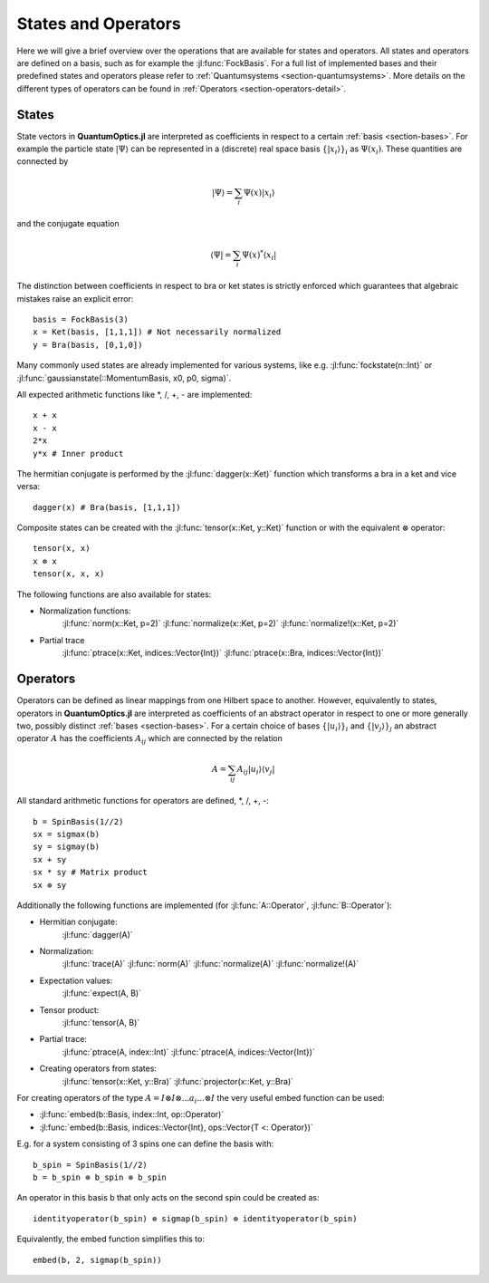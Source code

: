 .. _section-statesandoperators:

States and Operators
====================

Here we will give a brief overview over the operations that are available for states and operators. All states and operators are defined on a basis, such as for example the :jl:func:`FockBasis`. For a full list of implemented bases and their predefined states and operators please refer to :ref:`Quantumsystems <section-quantumsystems>`. More details on the different types of operators can be found in :ref:`Operators <section-operators-detail>`.

.. _section-states:

States
^^^^^^

State vectors in **QuantumOptics.jl** are interpreted as coefficients in respect to a certain :ref:`basis <section-bases>`. For example the particle state :math:`|\Psi\rangle` can be represented in a (discrete) real space basis :math:`\{|x_i\rangle\}_i` as :math:`\Psi(x_i)`. These quantities are connected by

.. math::

    |\Psi\rangle = \sum_i \Psi(x) |x_i\rangle

and the conjugate equation

.. math::

    \langle\Psi| = \sum_i \Psi(x)^* \langle x_i|

The distinction between coefficients in respect to bra or ket states is strictly enforced which guarantees that algebraic mistakes raise an explicit error::

    basis = FockBasis(3)
    x = Ket(basis, [1,1,1]) # Not necessarily normalized
    y = Bra(basis, [0,1,0])

Many commonly used states are already implemented for various systems, like e.g. :jl:func:`fockstate(n::Int)` or :jl:func:`gaussianstate(::MomentumBasis, x0, p0, sigma)`.

All expected arithmetic functions like \*, /, +, - are implemented::

    x + x
    x - x
    2*x
    y*x # Inner product

The hermitian conjugate is performed by the :jl:func:`dagger(x::Ket)` function which transforms a bra in a ket and vice versa::

    dagger(x) # Bra(basis, [1,1,1])

Composite states can be created with the :jl:func:`tensor(x::Ket, y::Ket)` function or with the equivalent :math:`\otimes` operator::

    tensor(x, x)
    x ⊗ x
    tensor(x, x, x)

The following functions are also available for states:

* Normalization functions:
    :jl:func:`norm(x::Ket, p=2)`
    :jl:func:`normalize(x::Ket, p=2)`
    :jl:func:`normalize!(x::Ket, p=2)`

* Partial trace
    :jl:func:`ptrace(x::Ket, indices::Vector{Int})`
    :jl:func:`ptrace(x::Bra, indices::Vector{Int})`


.. _section-operators:

Operators
^^^^^^^^^

Operators can be defined as linear mappings from one Hilbert space to another. However, equivalently to states, operators in **QuantumOptics.jl** are interpreted as coefficients of an abstract operator in respect to one or more generally two, possibly distinct :ref:`bases <section-bases>`. For a certain choice of bases :math:`\{|u_i\rangle\}_i` and :math:`\{|v_j\rangle\}_j` an abstract operator :math:`A` has the coefficients :math:`A_{ij}` which are connected by the relation

.. math::

    A =  \sum_{ij} A_{ij} | u_i \rangle \langle v_j |

All standard arithmetic functions for operators are defined, \*, /, +, -::

    b = SpinBasis(1//2)
    sx = sigmax(b)
    sy = sigmay(b)
    sx + sy
    sx * sy # Matrix product
    sx ⊗ sy

Additionally the following functions are implemented (for :jl:func:`A::Operator`, :jl:func:`B::Operator`):

* Hermitian conjugate:
    :jl:func:`dagger(A)`

* Normalization:
    :jl:func:`trace(A)`
    :jl:func:`norm(A)`
    :jl:func:`normalize(A)`
    :jl:func:`normalize!(A)`

* Expectation values:
    :jl:func:`expect(A, B)`


* Tensor product:
    :jl:func:`tensor(A, B)`

* Partial trace:
    :jl:func:`ptrace(A, index::Int)`
    :jl:func:`ptrace(A, indices::Vector{Int})`

* Creating operators from states:
    :jl:func:`tensor(x::Ket, y::Bra)`
    :jl:func:`projector(x::Ket, y::Bra)`

For creating operators of the type :math:`A = I \otimes I \otimes ... a_i ... \otimes I` the very useful embed function can be used:

* :jl:func:`embed(b::Basis, index::Int, op::Operator)`
* :jl:func:`embed(b::Basis, indices::Vector{Int}, ops::Vector{T <: Operator})`

E.g. for a system consisting of 3 spins one can define the basis with::

    b_spin = SpinBasis(1//2)
    b = b_spin ⊗ b_spin ⊗ b_spin

An operator in this basis b that only acts on the second spin could be created as::

    identityoperator(b_spin) ⊗ sigmap(b_spin) ⊗ identityoperator(b_spin)

Equivalently, the embed function simplifies this to::

    embed(b, 2, sigmap(b_spin))
